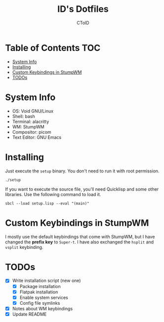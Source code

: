 #+TITLE: ID's Dotfiles
#+AUTHOR: CToID
#+OPTIONS: toc:nil num:nil
#    ______ ______        ____ ____ 
#   / ____//_  __/____   /  _// __ \
#  / /      / /  / __ \  / / / / / /
# / /___   / /  / /_/ /_/ / / /_/ / 
# \____/  /_/   \____//___//_____/  
                                  


* Table of Contents                                                     :TOC:
- [[#system-info][System Info]]
- [[#installing][Installing]]
- [[#custom-keybindings-in-stumpwm][Custom Keybindings in StumpWM]]
- [[#todos][TODOs]]

* System Info
[[./images/desktop-stumpwm.png]]

- OS: Void GNU/Linux
- Shell: bash
- Terminal: alacritty
- WM: StumpWM
- Compositor: picom
- Text Editor: GNU Emacs

* Installing
Just execute the ~setup~ binary.  You don't need to run it with root permission.
#+begin_example
./setup
#+end_example

If you want to execute the source file, you'll need Quicklisp and some other
libraries.  Use the following command to load it.
#+begin_example
sbcl --load setup.lisp --eval "(main)"
#+end_example

* Custom Keybindings in StumpWM
I mostly use the default keybindings that come with StumpWM, but I have changed
the *prefix key* to ~Super-t~.  I have also exchanged the ~hsplit~ and ~vsplit~
keybinding.

* TODOs
- [X] Write installation script (new one)
  - [X] Package installation
  - [X] Flatpak installation
  - [X] Enable system services
  - [X] Config file symlinks
- [X] Notes about WM keybindings
- [X] Update README
